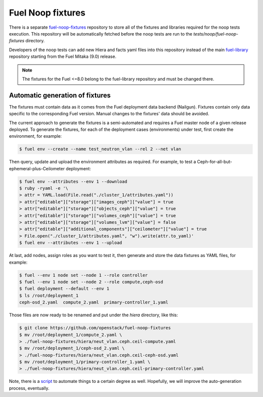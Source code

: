 .. _fuel_noop_fixtures:

Fuel Noop fixtures
==================

There is a separate `fuel-noop-fixtures`_ repository to store all of the
fixtures and libraries required for the noop tests execution.
This repository will be automatically fetched before the noop tests are run to
the *tests/noop/fuel-noop-fixtures* directory.

Developers of the noop tests can add new Hiera and facts yaml files into this
repository instead of the main `fuel-library`_ repository starting from the
Fuel Mitaka (9.0) release.

.. note:: The fixtures for the Fuel <=8.0 belong to the fuel-library
  repository and must be changed there.

.. _fuel-noop-fixtures: https://github.com/openstack/fuel-noop-fixtures
.. _fuel-library: https://github.com/openstack/fuel-library

Automatic generation of fixtures
--------------------------------

The fixtures must contain data as it comes from the Fuel deployment data
backend (Nailgun). Fixtures contain only data specific to the corresponding
Fuel version. Manual changes to the fixtures' data should be avoided.

The current approach to generate the fixtures is a semi-automated and
requires a Fuel master node of a given release deployed. To generate the
fixtures, for each of the deployment cases (environments) under test, first
create the environment, for example:

.. code-block:: console

  $ fuel env --create --name test_neutron_vlan --rel 2 --net vlan

Then query, update and upload the environment attributes as required. For example,
to test a Ceph-for-all-but-ephemeral-plus-Ceilometer deployment:

.. code-block:: console

  $ fuel env --attributes --env 1 --download
  $ ruby -ryaml -e '\
  > attr = YAML.load(File.read("./cluster_1/attributes.yaml"))
  > attr["editable"]["storage"]["images_ceph"]["value"] = true
  > attr["editable"]["storage"]["objects_ceph"]["value"] = true
  > attr["editable"]["storage"]["volumes_ceph"]["value"] = true
  > attr["editable"]["storage"]["volumes_lvm"]["value"] = false
  > attr["editable"]["additional_components"]["ceilometer"]["value"] = true
  > File.open("./cluster_1/attributes.yaml", "w").write(attr.to_yaml)'
  $ fuel env --attributes --env 1 --upload

At last, add nodes, assign roles as you want to test it, then generate and store
the data fixtures as YAML files, for example:

.. code-block:: console

  $ fuel --env 1 node set --node 1 --role controller
  $ fuel --env 1 node set --node 2 --role compute,ceph-osd
  $ fuel deployment --default --env 1
  $ ls /root/deployment_1
  ceph-osd_2.yaml  compute_2.yaml  primary-controller_1.yaml

Those files are now ready to be renamed and put under the `hiera`
directory, like this:

.. code-block:: console

  $ git clone https://github.com/openstack/fuel-noop-fixtures
  $ mv /root/deployment_1/compute_2.yaml \
  > ./fuel-noop-fixtures/hiera/neut_vlan.ceph.ceil-compute.yaml
  $ mv /root/deployment_1/ceph-osd_2.yaml \
  > ./fuel-noop-fixtures/hiera/neut_vlan.ceph.ceil-ceph-osd.yaml
  $ mv /root/deployment_1/primary-controller_1.yaml \
  > ./fuel-noop-fixtures/hiera/neut_vlan.ceph.ceil-primary-controller.yaml

Note, there is a `script`_ to automate things to a certain degree as well.
Hopefully, we will improve the auto-generation process, eventually.

.. _script: https://github.com/fuel-noop-fixtures/utils/blob/master/generate_yamls.sh

